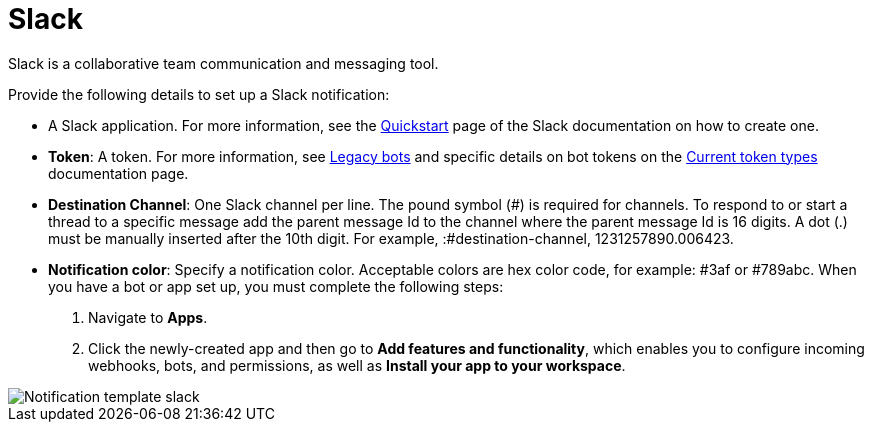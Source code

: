 [id="controller-notification-slack"]

= Slack

Slack is a collaborative team communication and messaging tool.

Provide the following details to set up a Slack notification:

* A Slack application.
For more information, see the link:https://api.slack.com/authentication/basics[Quickstart] page of the Slack documentation on how to create one.
* *Token*: A token.
For more information, see link:https://api.slack.com/legacy/enabling-bot-users[Legacy bots] and specific details on bot tokens on the link:https://api.slack.com/authentication/token-types#bot[Current token types] documentation page.
* *Destination Channel*: One Slack channel per line. 
The pound symbol (#) is required for channels. 
To respond to or start a thread to a specific message add the parent message Id to the channel where the parent message Id is 16 digits.
 A dot (.) must be manually inserted after the 10th digit. 
 For example, :#destination-channel, 1231257890.006423.
* *Notification color*: Specify a notification color. 
Acceptable colors are hex color code, for example: #3af or #789abc.
When you have a bot or app set up, you must complete the following steps:

. Navigate to *Apps*.
. Click the newly-created app and then go to *Add features and functionality*, which enables you to configure incoming webhooks, bots, and permissions, as well as *Install your app to your workspace*.

image::ug-notification-template-slack.png[Notification template slack]
